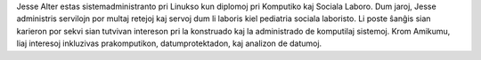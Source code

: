 Jesse Alter estas sistemadministranto pri Linukso kun diplomoj pri Komputiko kaj Sociala Laboro. Dum jaroj, Jesse administris servilojn por multaj retejoj kaj servoj dum li laboris kiel pediatria sociala laboristo. Li poste ŝanĝis sian karieron por sekvi sian tutvivan intereson pri la konstruado kaj la administrado de komputilaj sistemoj. Krom Amikumu, liaj interesoj inkluzivas prakomputikon, datumprotektadon, kaj analizon de datumoj.

